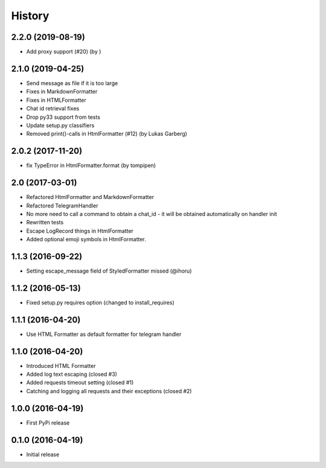 .. :changelog:

History
-------

2.2.0 (2019-08-19)
++++++++++++++++++

* Add proxy support (#20) (by )

2.1.0 (2019-04-25)
++++++++++++++++++

* Send message as file if it is too large
* Fixes in MarkdownFormatter
* Fixes in HTMLFormatter
* Chat id retrieval fixes
* Drop py33 support from tests
* Update setup.py classifiers
* Removed print()-calls in HtmlFormatter (#12) (by Lukas Garberg)


2.0.2 (2017-11-20)
++++++++++++++++++

* fix TypeError in HtmlFormatter.format (by tompipen)


2.0 (2017-03-01)
++++++++++++++++

* Refactored HtmlFormatter and MarkdownFormatter
* Refactored TelegramHandler
* No more need to call a command to obtain a chat_id - it will be obtained automatically on handler init
* Rewritten tests
* Escape LogRecord things in HtmlFormatter
* Added optional emoji symbols in HtmlFormatter.

1.1.3 (2016-09-22)
++++++++++++++++++

* Setting escape_message field of StyledFormatter missed (@ihoru)

1.1.2 (2016-05-13)
++++++++++++++++++

* Fixed setup.py requires option (changed to install_requires)

1.1.1 (2016-04-20)
++++++++++++++++++

* Use HTML Formatter as default formatter for telegram handler

1.1.0 (2016-04-20)
++++++++++++++++++

* Introduced HTML Formatter
* Added log text escaping (closed #3)
* Added requests timeout setting (closed  #1)
* Catching and logging all requests and their exceptions (closed #2)

1.0.0 (2016-04-19)
++++++++++++++++++

* First PyPi release

0.1.0 (2016-04-19)
++++++++++++++++++

* Initial release